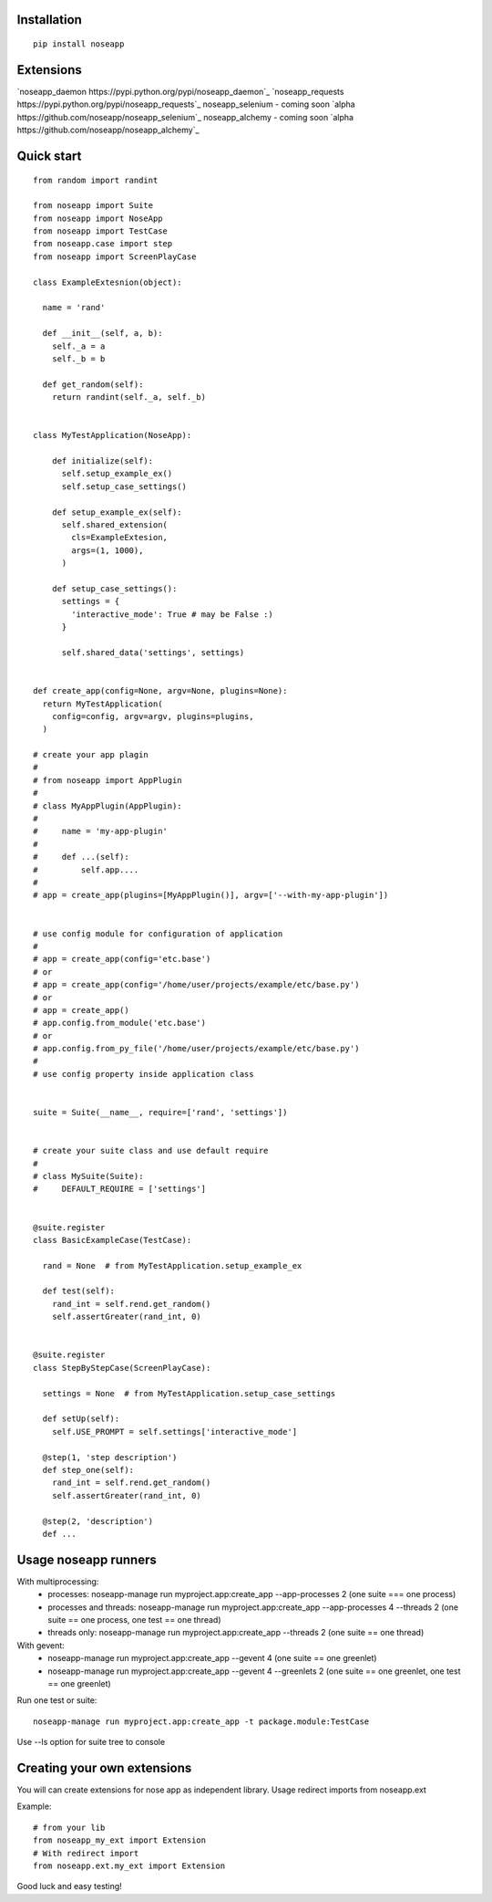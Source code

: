 ============
Installation
============

::

  pip install noseapp


==========
Extensions
==========

`noseapp_daemon https://pypi.python.org/pypi/noseapp_daemon`_
`noseapp_requests https://pypi.python.org/pypi/noseapp_requests`_
noseapp_selenium - coming soon `alpha https://github.com/noseapp/noseapp_selenium`_
noseapp_alchemy - coming soon `alpha https://github.com/noseapp/noseapp_alchemy`_


===========
Quick start
===========

::

  from random import randint

  from noseapp import Suite
  from noseapp import NoseApp
  from noseapp import TestCase
  from noseapp.case import step
  from noseapp import ScreenPlayCase

  class ExampleExtesnion(object):

    name = 'rand'

    def __init__(self, a, b):
      self._a = a
      self._b = b

    def get_random(self):
      return randint(self._a, self._b)


  class MyTestApplication(NoseApp):

      def initialize(self):
        self.setup_example_ex()
        self.setup_case_settings()

      def setup_example_ex(self):
        self.shared_extension(
          cls=ExampleExtesion,
          args=(1, 1000),
        )

      def setup_case_settings():
        settings = {
          'interactive_mode': True # may be False :)
        }

        self.shared_data('settings', settings)


  def create_app(config=None, argv=None, plugins=None):
    return MyTestApplication(
      config=config, argv=argv, plugins=plugins,
    )

  # create your app plagin
  #
  # from noseapp import AppPlugin
  #
  # class MyAppPlugin(AppPlugin):
  #
  #     name = 'my-app-plugin'
  #
  #     def ...(self):
  #         self.app....
  #
  # app = create_app(plugins=[MyAppPlugin()], argv=['--with-my-app-plugin'])


  # use config module for configuration of application
  #
  # app = create_app(config='etc.base')
  # or
  # app = create_app(config='/home/user/projects/example/etc/base.py')
  # or
  # app = create_app()
  # app.config.from_module('etc.base')
  # or
  # app.config.from_py_file('/home/user/projects/example/etc/base.py')
  #
  # use config property inside application class


  suite = Suite(__name__, require=['rand', 'settings'])


  # create your suite class and use default require
  #
  # class MySuite(Suite):
  #     DEFAULT_REQUIRE = ['settings']


  @suite.register
  class BasicExampleCase(TestCase):

    rand = None  # from MyTestApplication.setup_example_ex

    def test(self):
      rand_int = self.rend.get_random()
      self.assertGreater(rand_int, 0)


  @suite.register
  class StepByStepCase(ScreenPlayCase):

    settings = None  # from MyTestApplication.setup_case_settings

    def setUp(self):
      self.USE_PROMPT = self.settings['interactive_mode']

    @step(1, 'step description')
    def step_one(self):
      rand_int = self.rend.get_random()
      self.assertGreater(rand_int, 0)

    @step(2, 'description')
    def ...



=====================
Usage noseapp runners
=====================

With multiprocessing:
  * processes:
    noseapp-manage run myproject.app:create_app --app-processes 2 (one suite === one process)

  * processes and threads:
    noseapp-manage run myproject.app:create_app --app-processes 4 --threads 2 (one suite == one process, one test == one thread)

  * threads only:
    noseapp-manage run myproject.app:create_app --threads 2 (one suite == one thread)


With gevent:
  * noseapp-manage run myproject.app:create_app --gevent 4 (one suite == one greenlet)
  * noseapp-manage run myproject.app:create_app --gevent 4 --greenlets 2 (one suite == one greenlet, one test == one greenlet)


Run one test or suite:

::

  noseapp-manage run myproject.app:create_app -t package.module:TestCase

Use --ls option for suite tree to console


============================
Creating your own extensions
============================

You will can create extensions for nose app as independent library. Usage redirect imports from noseapp.ext

Example::

  # from your lib
  from noseapp_my_ext import Extension
  # With redirect import
  from noseapp.ext.my_ext import Extension

Good luck and easy testing!
